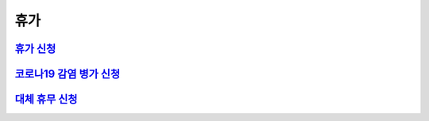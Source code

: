 휴가
====

`휴가 신청 <https://docs.google.com/document/d/1qiDQTZ6RjqKisMRt9FH8TmlU8HLxJD3wA0QG-bWN-gY/edit?usp=sharing>`_
---------------------------------------------------------------------------------------------------------------
`코로나19 감염 병가 신청 <https://docs.google.com/document/d/1fndn5Ss7HkEQUNm0ehjxeAoQmtYx0neFPvWctOSvMnM/edit?usp=sharing>`_
---------------------------------------------------------------------------------------------------------------
`대체 휴무 신청 <https://docs.google.com/document/d/1doaTM6uwZeJN7OWKP8RSMn-D1eUHXQ9a6RO1tzH_ZeQ/edit?usp=sharing>`_
-------------------------------------------------------------------------------------------------------------------